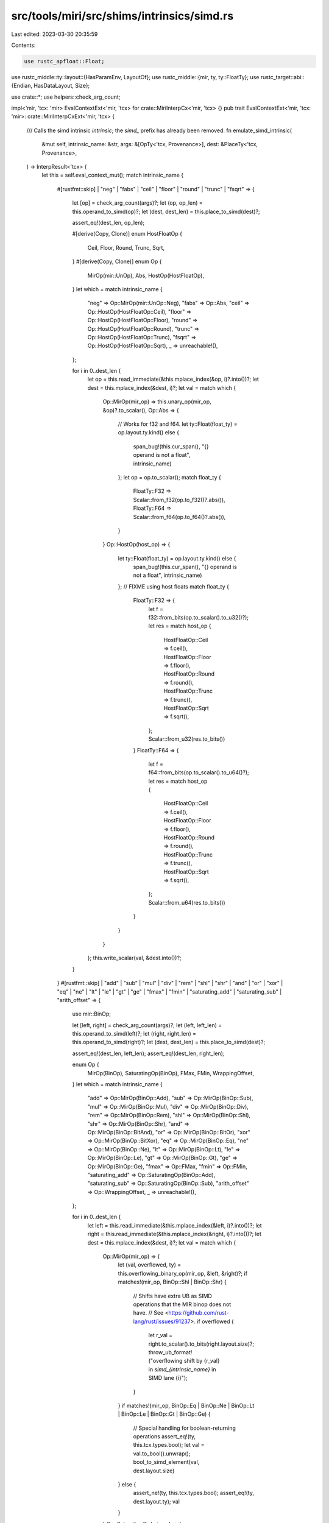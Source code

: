 src/tools/miri/src/shims/intrinsics/simd.rs
===========================================

Last edited: 2023-03-30 20:35:59

Contents:

.. code-block:: rs

    use rustc_apfloat::Float;
use rustc_middle::ty::layout::{HasParamEnv, LayoutOf};
use rustc_middle::{mir, ty, ty::FloatTy};
use rustc_target::abi::{Endian, HasDataLayout, Size};

use crate::*;
use helpers::check_arg_count;

impl<'mir, 'tcx: 'mir> EvalContextExt<'mir, 'tcx> for crate::MiriInterpCx<'mir, 'tcx> {}
pub trait EvalContextExt<'mir, 'tcx: 'mir>: crate::MiriInterpCxExt<'mir, 'tcx> {
    /// Calls the simd intrinsic `intrinsic`; the `simd_` prefix has already been removed.
    fn emulate_simd_intrinsic(
        &mut self,
        intrinsic_name: &str,
        args: &[OpTy<'tcx, Provenance>],
        dest: &PlaceTy<'tcx, Provenance>,
    ) -> InterpResult<'tcx> {
        let this = self.eval_context_mut();
        match intrinsic_name {
            #[rustfmt::skip]
            | "neg"
            | "fabs"
            | "ceil"
            | "floor"
            | "round"
            | "trunc"
            | "fsqrt" => {
                let [op] = check_arg_count(args)?;
                let (op, op_len) = this.operand_to_simd(op)?;
                let (dest, dest_len) = this.place_to_simd(dest)?;

                assert_eq!(dest_len, op_len);

                #[derive(Copy, Clone)]
                enum HostFloatOp {
                    Ceil,
                    Floor,
                    Round,
                    Trunc,
                    Sqrt,
                }
                #[derive(Copy, Clone)]
                enum Op {
                    MirOp(mir::UnOp),
                    Abs,
                    HostOp(HostFloatOp),
                }
                let which = match intrinsic_name {
                    "neg" => Op::MirOp(mir::UnOp::Neg),
                    "fabs" => Op::Abs,
                    "ceil" => Op::HostOp(HostFloatOp::Ceil),
                    "floor" => Op::HostOp(HostFloatOp::Floor),
                    "round" => Op::HostOp(HostFloatOp::Round),
                    "trunc" => Op::HostOp(HostFloatOp::Trunc),
                    "fsqrt" => Op::HostOp(HostFloatOp::Sqrt),
                    _ => unreachable!(),
                };

                for i in 0..dest_len {
                    let op = this.read_immediate(&this.mplace_index(&op, i)?.into())?;
                    let dest = this.mplace_index(&dest, i)?;
                    let val = match which {
                        Op::MirOp(mir_op) => this.unary_op(mir_op, &op)?.to_scalar(),
                        Op::Abs => {
                            // Works for f32 and f64.
                            let ty::Float(float_ty) = op.layout.ty.kind() else {
                                span_bug!(this.cur_span(), "{} operand is not a float", intrinsic_name)
                            };
                            let op = op.to_scalar();
                            match float_ty {
                                FloatTy::F32 => Scalar::from_f32(op.to_f32()?.abs()),
                                FloatTy::F64 => Scalar::from_f64(op.to_f64()?.abs()),
                            }
                        }
                        Op::HostOp(host_op) => {
                            let ty::Float(float_ty) = op.layout.ty.kind() else {
                                span_bug!(this.cur_span(), "{} operand is not a float", intrinsic_name)
                            };
                            // FIXME using host floats
                            match float_ty {
                                FloatTy::F32 => {
                                    let f = f32::from_bits(op.to_scalar().to_u32()?);
                                    let res = match host_op {
                                        HostFloatOp::Ceil => f.ceil(),
                                        HostFloatOp::Floor => f.floor(),
                                        HostFloatOp::Round => f.round(),
                                        HostFloatOp::Trunc => f.trunc(),
                                        HostFloatOp::Sqrt => f.sqrt(),
                                    };
                                    Scalar::from_u32(res.to_bits())
                                }
                                FloatTy::F64 => {
                                    let f = f64::from_bits(op.to_scalar().to_u64()?);
                                    let res = match host_op {
                                        HostFloatOp::Ceil => f.ceil(),
                                        HostFloatOp::Floor => f.floor(),
                                        HostFloatOp::Round => f.round(),
                                        HostFloatOp::Trunc => f.trunc(),
                                        HostFloatOp::Sqrt => f.sqrt(),
                                    };
                                    Scalar::from_u64(res.to_bits())
                                }
                            }

                        }
                    };
                    this.write_scalar(val, &dest.into())?;
                }
            }
            #[rustfmt::skip]
            | "add"
            | "sub"
            | "mul"
            | "div"
            | "rem"
            | "shl"
            | "shr"
            | "and"
            | "or"
            | "xor"
            | "eq"
            | "ne"
            | "lt"
            | "le"
            | "gt"
            | "ge"
            | "fmax"
            | "fmin"
            | "saturating_add"
            | "saturating_sub"
            | "arith_offset" => {
                use mir::BinOp;

                let [left, right] = check_arg_count(args)?;
                let (left, left_len) = this.operand_to_simd(left)?;
                let (right, right_len) = this.operand_to_simd(right)?;
                let (dest, dest_len) = this.place_to_simd(dest)?;

                assert_eq!(dest_len, left_len);
                assert_eq!(dest_len, right_len);

                enum Op {
                    MirOp(BinOp),
                    SaturatingOp(BinOp),
                    FMax,
                    FMin,
                    WrappingOffset,
                }
                let which = match intrinsic_name {
                    "add" => Op::MirOp(BinOp::Add),
                    "sub" => Op::MirOp(BinOp::Sub),
                    "mul" => Op::MirOp(BinOp::Mul),
                    "div" => Op::MirOp(BinOp::Div),
                    "rem" => Op::MirOp(BinOp::Rem),
                    "shl" => Op::MirOp(BinOp::Shl),
                    "shr" => Op::MirOp(BinOp::Shr),
                    "and" => Op::MirOp(BinOp::BitAnd),
                    "or" => Op::MirOp(BinOp::BitOr),
                    "xor" => Op::MirOp(BinOp::BitXor),
                    "eq" => Op::MirOp(BinOp::Eq),
                    "ne" => Op::MirOp(BinOp::Ne),
                    "lt" => Op::MirOp(BinOp::Lt),
                    "le" => Op::MirOp(BinOp::Le),
                    "gt" => Op::MirOp(BinOp::Gt),
                    "ge" => Op::MirOp(BinOp::Ge),
                    "fmax" => Op::FMax,
                    "fmin" => Op::FMin,
                    "saturating_add" => Op::SaturatingOp(BinOp::Add),
                    "saturating_sub" => Op::SaturatingOp(BinOp::Sub),
                    "arith_offset" => Op::WrappingOffset,
                    _ => unreachable!(),
                };

                for i in 0..dest_len {
                    let left = this.read_immediate(&this.mplace_index(&left, i)?.into())?;
                    let right = this.read_immediate(&this.mplace_index(&right, i)?.into())?;
                    let dest = this.mplace_index(&dest, i)?;
                    let val = match which {
                        Op::MirOp(mir_op) => {
                            let (val, overflowed, ty) = this.overflowing_binary_op(mir_op, &left, &right)?;
                            if matches!(mir_op, BinOp::Shl | BinOp::Shr) {
                                // Shifts have extra UB as SIMD operations that the MIR binop does not have.
                                // See <https://github.com/rust-lang/rust/issues/91237>.
                                if overflowed {
                                    let r_val = right.to_scalar().to_bits(right.layout.size)?;
                                    throw_ub_format!("overflowing shift by {r_val} in `simd_{intrinsic_name}` in SIMD lane {i}");
                                }
                            }
                            if matches!(mir_op, BinOp::Eq | BinOp::Ne | BinOp::Lt | BinOp::Le | BinOp::Gt | BinOp::Ge) {
                                // Special handling for boolean-returning operations
                                assert_eq!(ty, this.tcx.types.bool);
                                let val = val.to_bool().unwrap();
                                bool_to_simd_element(val, dest.layout.size)
                            } else {
                                assert_ne!(ty, this.tcx.types.bool);
                                assert_eq!(ty, dest.layout.ty);
                                val
                            }
                        }
                        Op::SaturatingOp(mir_op) => {
                            this.saturating_arith(mir_op, &left, &right)?
                        }
                        Op::WrappingOffset => {
                            let ptr = left.to_scalar().to_pointer(this)?;
                            let offset_count = right.to_scalar().to_machine_isize(this)?;
                            let pointee_ty = left.layout.ty.builtin_deref(true).unwrap().ty;

                            let pointee_size = i64::try_from(this.layout_of(pointee_ty)?.size.bytes()).unwrap();
                            let offset_bytes = offset_count.wrapping_mul(pointee_size);
                            let offset_ptr = ptr.wrapping_signed_offset(offset_bytes, this);
                            Scalar::from_maybe_pointer(offset_ptr, this)
                        }
                        Op::FMax => {
                            fmax_op(&left, &right)?
                        }
                        Op::FMin => {
                            fmin_op(&left, &right)?
                        }
                    };
                    this.write_scalar(val, &dest.into())?;
                }
            }
            "fma" => {
                let [a, b, c] = check_arg_count(args)?;
                let (a, a_len) = this.operand_to_simd(a)?;
                let (b, b_len) = this.operand_to_simd(b)?;
                let (c, c_len) = this.operand_to_simd(c)?;
                let (dest, dest_len) = this.place_to_simd(dest)?;

                assert_eq!(dest_len, a_len);
                assert_eq!(dest_len, b_len);
                assert_eq!(dest_len, c_len);

                for i in 0..dest_len {
                    let a = this.read_scalar(&this.mplace_index(&a, i)?.into())?;
                    let b = this.read_scalar(&this.mplace_index(&b, i)?.into())?;
                    let c = this.read_scalar(&this.mplace_index(&c, i)?.into())?;
                    let dest = this.mplace_index(&dest, i)?;

                    // Works for f32 and f64.
                    // FIXME: using host floats to work around https://github.com/rust-lang/miri/issues/2468.
                    let ty::Float(float_ty) = dest.layout.ty.kind() else {
                        span_bug!(this.cur_span(), "{} operand is not a float", intrinsic_name)
                    };
                    let val = match float_ty {
                        FloatTy::F32 => {
                            let a = f32::from_bits(a.to_u32()?);
                            let b = f32::from_bits(b.to_u32()?);
                            let c = f32::from_bits(c.to_u32()?);
                            let res = a.mul_add(b, c);
                            Scalar::from_u32(res.to_bits())
                        }
                        FloatTy::F64 => {
                            let a = f64::from_bits(a.to_u64()?);
                            let b = f64::from_bits(b.to_u64()?);
                            let c = f64::from_bits(c.to_u64()?);
                            let res = a.mul_add(b, c);
                            Scalar::from_u64(res.to_bits())
                        }
                    };
                    this.write_scalar(val, &dest.into())?;
                }
            }
            #[rustfmt::skip]
            | "reduce_and"
            | "reduce_or"
            | "reduce_xor"
            | "reduce_any"
            | "reduce_all"
            | "reduce_max"
            | "reduce_min" => {
                use mir::BinOp;

                let [op] = check_arg_count(args)?;
                let (op, op_len) = this.operand_to_simd(op)?;

                let imm_from_bool =
                    |b| ImmTy::from_scalar(Scalar::from_bool(b), this.machine.layouts.bool);

                enum Op {
                    MirOp(BinOp),
                    MirOpBool(BinOp),
                    Max,
                    Min,
                }
                let which = match intrinsic_name {
                    "reduce_and" => Op::MirOp(BinOp::BitAnd),
                    "reduce_or" => Op::MirOp(BinOp::BitOr),
                    "reduce_xor" => Op::MirOp(BinOp::BitXor),
                    "reduce_any" => Op::MirOpBool(BinOp::BitOr),
                    "reduce_all" => Op::MirOpBool(BinOp::BitAnd),
                    "reduce_max" => Op::Max,
                    "reduce_min" => Op::Min,
                    _ => unreachable!(),
                };

                // Initialize with first lane, then proceed with the rest.
                let mut res = this.read_immediate(&this.mplace_index(&op, 0)?.into())?;
                if matches!(which, Op::MirOpBool(_)) {
                    // Convert to `bool` scalar.
                    res = imm_from_bool(simd_element_to_bool(res)?);
                }
                for i in 1..op_len {
                    let op = this.read_immediate(&this.mplace_index(&op, i)?.into())?;
                    res = match which {
                        Op::MirOp(mir_op) => {
                            this.binary_op(mir_op, &res, &op)?
                        }
                        Op::MirOpBool(mir_op) => {
                            let op = imm_from_bool(simd_element_to_bool(op)?);
                            this.binary_op(mir_op, &res, &op)?
                        }
                        Op::Max => {
                            if matches!(res.layout.ty.kind(), ty::Float(_)) {
                                ImmTy::from_scalar(fmax_op(&res, &op)?, res.layout)
                            } else {
                                // Just boring integers, so NaNs to worry about
                                if this.binary_op(BinOp::Ge, &res, &op)?.to_scalar().to_bool()? {
                                    res
                                } else {
                                    op
                                }
                            }
                        }
                        Op::Min => {
                            if matches!(res.layout.ty.kind(), ty::Float(_)) {
                                ImmTy::from_scalar(fmin_op(&res, &op)?, res.layout)
                            } else {
                                // Just boring integers, so NaNs to worry about
                                if this.binary_op(BinOp::Le, &res, &op)?.to_scalar().to_bool()? {
                                    res
                                } else {
                                    op
                                }
                            }
                        }
                    };
                }
                this.write_immediate(*res, dest)?;
            }
            #[rustfmt::skip]
            | "reduce_add_ordered"
            | "reduce_mul_ordered" => {
                use mir::BinOp;

                let [op, init] = check_arg_count(args)?;
                let (op, op_len) = this.operand_to_simd(op)?;
                let init = this.read_immediate(init)?;

                let mir_op = match intrinsic_name {
                    "reduce_add_ordered" => BinOp::Add,
                    "reduce_mul_ordered" => BinOp::Mul,
                    _ => unreachable!(),
                };

                let mut res = init;
                for i in 0..op_len {
                    let op = this.read_immediate(&this.mplace_index(&op, i)?.into())?;
                    res = this.binary_op(mir_op, &res, &op)?;
                }
                this.write_immediate(*res, dest)?;
            }
            "select" => {
                let [mask, yes, no] = check_arg_count(args)?;
                let (mask, mask_len) = this.operand_to_simd(mask)?;
                let (yes, yes_len) = this.operand_to_simd(yes)?;
                let (no, no_len) = this.operand_to_simd(no)?;
                let (dest, dest_len) = this.place_to_simd(dest)?;

                assert_eq!(dest_len, mask_len);
                assert_eq!(dest_len, yes_len);
                assert_eq!(dest_len, no_len);

                for i in 0..dest_len {
                    let mask = this.read_immediate(&this.mplace_index(&mask, i)?.into())?;
                    let yes = this.read_immediate(&this.mplace_index(&yes, i)?.into())?;
                    let no = this.read_immediate(&this.mplace_index(&no, i)?.into())?;
                    let dest = this.mplace_index(&dest, i)?;

                    let val = if simd_element_to_bool(mask)? { yes } else { no };
                    this.write_immediate(*val, &dest.into())?;
                }
            }
            "select_bitmask" => {
                let [mask, yes, no] = check_arg_count(args)?;
                let (yes, yes_len) = this.operand_to_simd(yes)?;
                let (no, no_len) = this.operand_to_simd(no)?;
                let (dest, dest_len) = this.place_to_simd(dest)?;
                let bitmask_len = dest_len.max(8);

                assert!(mask.layout.ty.is_integral());
                assert!(bitmask_len <= 64);
                assert_eq!(bitmask_len, mask.layout.size.bits());
                assert_eq!(dest_len, yes_len);
                assert_eq!(dest_len, no_len);
                let dest_len = u32::try_from(dest_len).unwrap();
                let bitmask_len = u32::try_from(bitmask_len).unwrap();

                let mask: u64 =
                    this.read_scalar(mask)?.to_bits(mask.layout.size)?.try_into().unwrap();
                for i in 0..dest_len {
                    let mask = mask
                        & 1u64
                            .checked_shl(simd_bitmask_index(i, dest_len, this.data_layout().endian))
                            .unwrap();
                    let yes = this.read_immediate(&this.mplace_index(&yes, i.into())?.into())?;
                    let no = this.read_immediate(&this.mplace_index(&no, i.into())?.into())?;
                    let dest = this.mplace_index(&dest, i.into())?;

                    let val = if mask != 0 { yes } else { no };
                    this.write_immediate(*val, &dest.into())?;
                }
                for i in dest_len..bitmask_len {
                    // If the mask is "padded", ensure that padding is all-zero.
                    let mask = mask & 1u64.checked_shl(i).unwrap();
                    if mask != 0 {
                        throw_ub_format!(
                            "a SIMD bitmask less than 8 bits long must be filled with 0s for the remaining bits"
                        );
                    }
                }
            }
            #[rustfmt::skip]
            "cast" | "as" => {
                let [op] = check_arg_count(args)?;
                let (op, op_len) = this.operand_to_simd(op)?;
                let (dest, dest_len) = this.place_to_simd(dest)?;

                assert_eq!(dest_len, op_len);

                let safe_cast = intrinsic_name == "as";

                for i in 0..dest_len {
                    let op = this.read_immediate(&this.mplace_index(&op, i)?.into())?;
                    let dest = this.mplace_index(&dest, i)?;

                    let val = match (op.layout.ty.kind(), dest.layout.ty.kind()) {
                        // Int-to-(int|float): always safe
                        (ty::Int(_) | ty::Uint(_), ty::Int(_) | ty::Uint(_) | ty::Float(_)) =>
                            this.int_to_int_or_float(&op, dest.layout.ty)?,
                        // Float-to-float: always safe
                        (ty::Float(_), ty::Float(_)) =>
                            this.float_to_float_or_int(&op, dest.layout.ty)?,
                        // Float-to-int in safe mode
                        (ty::Float(_), ty::Int(_) | ty::Uint(_)) if safe_cast =>
                            this.float_to_float_or_int(&op, dest.layout.ty)?,
                        // Float-to-int in unchecked mode
                        (ty::Float(FloatTy::F32), ty::Int(_) | ty::Uint(_)) if !safe_cast =>
                            this.float_to_int_unchecked(op.to_scalar().to_f32()?, dest.layout.ty)?.into(),
                        (ty::Float(FloatTy::F64), ty::Int(_) | ty::Uint(_)) if !safe_cast =>
                            this.float_to_int_unchecked(op.to_scalar().to_f64()?, dest.layout.ty)?.into(),
                        _ =>
                            throw_unsup_format!(
                                "Unsupported SIMD cast from element type {from_ty} to {to_ty}",
                                from_ty = op.layout.ty,
                                to_ty = dest.layout.ty,
                            ),
                    };
                    this.write_immediate(val, &dest.into())?;
                }
            }
            "shuffle" => {
                let [left, right, index] = check_arg_count(args)?;
                let (left, left_len) = this.operand_to_simd(left)?;
                let (right, right_len) = this.operand_to_simd(right)?;
                let (dest, dest_len) = this.place_to_simd(dest)?;

                // `index` is an array, not a SIMD type
                let ty::Array(_, index_len) = index.layout.ty.kind() else {
                    span_bug!(this.cur_span(), "simd_shuffle index argument has non-array type {}", index.layout.ty)
                };
                let index_len = index_len.eval_usize(*this.tcx, this.param_env());

                assert_eq!(left_len, right_len);
                assert_eq!(index_len, dest_len);

                for i in 0..dest_len {
                    let src_index: u64 = this
                        .read_immediate(&this.operand_index(index, i)?)?
                        .to_scalar()
                        .to_u32()?
                        .into();
                    let dest = this.mplace_index(&dest, i)?;

                    let val = if src_index < left_len {
                        this.read_immediate(&this.mplace_index(&left, src_index)?.into())?
                    } else if src_index < left_len.checked_add(right_len).unwrap() {
                        let right_idx = src_index.checked_sub(left_len).unwrap();
                        this.read_immediate(&this.mplace_index(&right, right_idx)?.into())?
                    } else {
                        span_bug!(
                            this.cur_span(),
                            "simd_shuffle index {src_index} is out of bounds for 2 vectors of size {left_len}",
                        );
                    };
                    this.write_immediate(*val, &dest.into())?;
                }
            }
            "gather" => {
                let [passthru, ptrs, mask] = check_arg_count(args)?;
                let (passthru, passthru_len) = this.operand_to_simd(passthru)?;
                let (ptrs, ptrs_len) = this.operand_to_simd(ptrs)?;
                let (mask, mask_len) = this.operand_to_simd(mask)?;
                let (dest, dest_len) = this.place_to_simd(dest)?;

                assert_eq!(dest_len, passthru_len);
                assert_eq!(dest_len, ptrs_len);
                assert_eq!(dest_len, mask_len);

                for i in 0..dest_len {
                    let passthru = this.read_immediate(&this.mplace_index(&passthru, i)?.into())?;
                    let ptr = this.read_immediate(&this.mplace_index(&ptrs, i)?.into())?;
                    let mask = this.read_immediate(&this.mplace_index(&mask, i)?.into())?;
                    let dest = this.mplace_index(&dest, i)?;

                    let val = if simd_element_to_bool(mask)? {
                        let place = this.deref_operand(&ptr.into())?;
                        this.read_immediate(&place.into())?
                    } else {
                        passthru
                    };
                    this.write_immediate(*val, &dest.into())?;
                }
            }
            "scatter" => {
                let [value, ptrs, mask] = check_arg_count(args)?;
                let (value, value_len) = this.operand_to_simd(value)?;
                let (ptrs, ptrs_len) = this.operand_to_simd(ptrs)?;
                let (mask, mask_len) = this.operand_to_simd(mask)?;

                assert_eq!(ptrs_len, value_len);
                assert_eq!(ptrs_len, mask_len);

                for i in 0..ptrs_len {
                    let value = this.read_immediate(&this.mplace_index(&value, i)?.into())?;
                    let ptr = this.read_immediate(&this.mplace_index(&ptrs, i)?.into())?;
                    let mask = this.read_immediate(&this.mplace_index(&mask, i)?.into())?;

                    if simd_element_to_bool(mask)? {
                        let place = this.deref_operand(&ptr.into())?;
                        this.write_immediate(*value, &place.into())?;
                    }
                }
            }
            "bitmask" => {
                let [op] = check_arg_count(args)?;
                let (op, op_len) = this.operand_to_simd(op)?;
                let bitmask_len = op_len.max(8);

                assert!(dest.layout.ty.is_integral());
                assert!(bitmask_len <= 64);
                assert_eq!(bitmask_len, dest.layout.size.bits());
                let op_len = u32::try_from(op_len).unwrap();

                let mut res = 0u64;
                for i in 0..op_len {
                    let op = this.read_immediate(&this.mplace_index(&op, i.into())?.into())?;
                    if simd_element_to_bool(op)? {
                        res |= 1u64
                            .checked_shl(simd_bitmask_index(i, op_len, this.data_layout().endian))
                            .unwrap();
                    }
                }
                this.write_int(res, dest)?;
            }

            name => throw_unsup_format!("unimplemented intrinsic: `simd_{name}`"),
        }
        Ok(())
    }
}

fn bool_to_simd_element(b: bool, size: Size) -> Scalar<Provenance> {
    // SIMD uses all-1 as pattern for "true"
    let val = if b { -1 } else { 0 };
    Scalar::from_int(val, size)
}

fn simd_element_to_bool(elem: ImmTy<'_, Provenance>) -> InterpResult<'_, bool> {
    let val = elem.to_scalar().to_int(elem.layout.size)?;
    Ok(match val {
        0 => false,
        -1 => true,
        _ => throw_ub_format!("each element of a SIMD mask must be all-0-bits or all-1-bits"),
    })
}

fn simd_bitmask_index(idx: u32, vec_len: u32, endianess: Endian) -> u32 {
    assert!(idx < vec_len);
    match endianess {
        Endian::Little => idx,
        #[allow(clippy::integer_arithmetic)] // idx < vec_len
        Endian::Big => vec_len - 1 - idx, // reverse order of bits
    }
}

fn fmax_op<'tcx>(
    left: &ImmTy<'tcx, Provenance>,
    right: &ImmTy<'tcx, Provenance>,
) -> InterpResult<'tcx, Scalar<Provenance>> {
    assert_eq!(left.layout.ty, right.layout.ty);
    let ty::Float(float_ty) = left.layout.ty.kind() else {
        bug!("fmax operand is not a float")
    };
    let left = left.to_scalar();
    let right = right.to_scalar();
    Ok(match float_ty {
        FloatTy::F32 => Scalar::from_f32(left.to_f32()?.max(right.to_f32()?)),
        FloatTy::F64 => Scalar::from_f64(left.to_f64()?.max(right.to_f64()?)),
    })
}

fn fmin_op<'tcx>(
    left: &ImmTy<'tcx, Provenance>,
    right: &ImmTy<'tcx, Provenance>,
) -> InterpResult<'tcx, Scalar<Provenance>> {
    assert_eq!(left.layout.ty, right.layout.ty);
    let ty::Float(float_ty) = left.layout.ty.kind() else {
        bug!("fmin operand is not a float")
    };
    let left = left.to_scalar();
    let right = right.to_scalar();
    Ok(match float_ty {
        FloatTy::F32 => Scalar::from_f32(left.to_f32()?.min(right.to_f32()?)),
        FloatTy::F64 => Scalar::from_f64(left.to_f64()?.min(right.to_f64()?)),
    })
}



